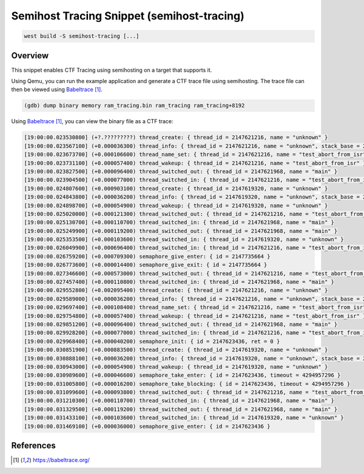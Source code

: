 .. _snippet-semihost-tracing:

Semihost Tracing Snippet (semihost-tracing)
###########################################

.. code-block:: console

   west build -S semihost-tracing [...]

Overview
********

This snippet enables CTF Tracing using semihosting on a target that supports it.

Using Qemu, you can run the example application and generate a CTF trace file
using semihosting. The trace file can then be viewed using `Babeltrace`_.

.. code-block:: console

   (gdb) dump binary memory ram_tracing.bin ram_tracing ram_tracing+8192

Using `Babeltrace`_, you can view the binary file as a CTF trace:

.. code-block:: console

   [19:00:00.023530800] (+?.?????????) thread_create: { thread_id = 2147621216, name = "unknown" }
   [19:00:00.023567100] (+0.000036300) thread_info: { thread_id = 2147621216, name = "unknown", stack_base = 2147705856, stack_size = 3072 }
   [19:00:00.023673700] (+0.000106600) thread_name_set: { thread_id = 2147621216, name = "test_abort_from_isr" }
   [19:00:00.023731100] (+0.000057400) thread_wakeup: { thread_id = 2147621216, name = "test_abort_from_isr" }
   [19:00:00.023827500] (+0.000096400) thread_switched_out: { thread_id = 2147621968, name = "main" }
   [19:00:00.023904500] (+0.000077000) thread_switched_in: { thread_id = 2147621216, name = "test_abort_from_isr" }
   [19:00:00.024807600] (+0.000903100) thread_create: { thread_id = 2147619320, name = "unknown" }
   [19:00:00.024843800] (+0.000036200) thread_info: { thread_id = 2147619320, name = "unknown", stack_base = 2147693568, stack_size = 3072 }
   [19:00:00.024898700] (+0.000054900) thread_wakeup: { thread_id = 2147619320, name = "unknown" }
   [19:00:00.025020000] (+0.000121300) thread_switched_out: { thread_id = 2147621216, name = "test_abort_from_isr" }
   [19:00:00.025130700] (+0.000110700) thread_switched_in: { thread_id = 2147621968, name = "main" }
   [19:00:00.025249900] (+0.000119200) thread_switched_out: { thread_id = 2147621968, name = "main" }
   [19:00:00.025353500] (+0.000103600) thread_switched_in: { thread_id = 2147619320, name = "unknown" }
   [19:00:00.026049900] (+0.000696400) thread_switched_in: { thread_id = 2147621216, name = "test_abort_from_isr" }
   [19:00:00.026759200] (+0.000709300) semaphore_give_enter: { id = 2147735664 }
   [19:00:00.026773600] (+0.000014400) semaphore_give_exit: { id = 2147735664 }
   [19:00:00.027346600] (+0.000573000) thread_switched_out: { thread_id = 2147621216, name = "test_abort_from_isr" }
   [19:00:00.027457400] (+0.000110800) thread_switched_in: { thread_id = 2147621968, name = "main" }
   [19:00:00.029552800] (+0.002095400) thread_create: { thread_id = 2147621216, name = "unknown" }
   [19:00:00.029589000] (+0.000036200) thread_info: { thread_id = 2147621216, name = "unknown", stack_base = 2147705856, stack_size = 3072 }
   [19:00:00.029697400] (+0.000108400) thread_name_set: { thread_id = 2147621216, name = "test_abort_from_isr" }
   [19:00:00.029754800] (+0.000057400) thread_wakeup: { thread_id = 2147621216, name = "test_abort_from_isr" }
   [19:00:00.029851200] (+0.000096400) thread_switched_out: { thread_id = 2147621968, name = "main" }
   [19:00:00.029928200] (+0.000077000) thread_switched_in: { thread_id = 2147621216, name = "test_abort_from_isr" }
   [19:00:00.029968400] (+0.000040200) semaphore_init: { id = 2147623436, ret = 0 }
   [19:00:00.030851900] (+0.000883500) thread_create: { thread_id = 2147619320, name = "unknown" }
   [19:00:00.030888100] (+0.000036200) thread_info: { thread_id = 2147619320, name = "unknown", stack_base = 2147693568, stack_size = 3072 }
   [19:00:00.030943000] (+0.000054900) thread_wakeup: { thread_id = 2147619320, name = "unknown" }
   [19:00:00.030989600] (+0.000046600) semaphore_take_enter: { id = 2147623436, timeout = 4294957296 }
   [19:00:00.031005800] (+0.000016200) semaphore_take_blocking: { id = 2147623436, timeout = 4294957296 }
   [19:00:00.031099600] (+0.000093800) thread_switched_out: { thread_id = 2147621216, name = "test_abort_from_isr" }
   [19:00:00.031210300] (+0.000110700) thread_switched_in: { thread_id = 2147621968, name = "main" }
   [19:00:00.031329500] (+0.000119200) thread_switched_out: { thread_id = 2147621968, name = "main" }
   [19:00:00.031433100] (+0.000103600) thread_switched_in: { thread_id = 2147619320, name = "unknown" }
   [19:00:00.031469100] (+0.000036000) semaphore_give_enter: { id = 2147623436 }

References
**********

.. target-notes::

.. _Babeltrace: https://babeltrace.org/
